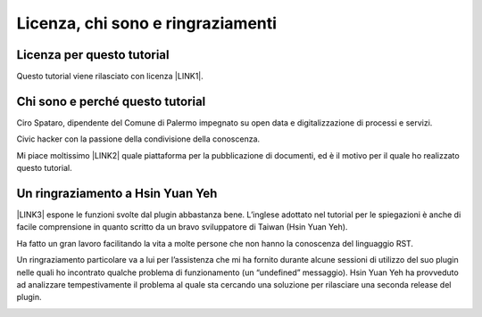 
.. _h3ea173a382bc75126d3a223054245a:

Licenza, chi sono e ringraziamenti
**********************************

.. _h1482f5a3e68357570156a275b155066:

Licenza per questo tutorial
===========================

Questo tutorial viene rilasciato con licenza \ |LINK1|\ .

.. _h2b72783b52451b1466716442d68d:

Chi sono e perché questo tutorial
=================================

Ciro Spataro, dipendente del Comune di Palermo impegnato su open data e digitalizzazione di processi e servizi. 

Civic hacker con la passione della condivisione della conoscenza.

Mi piace moltissimo \ |LINK2|\  quale piattaforma per la pubblicazione di documenti, ed è il motivo per il quale ho realizzato questo tutorial.

.. _h2a134943434130395172b293d13a:

Un ringraziamento a Hsin Yuan Yeh
=================================

\ |LINK3|\  espone le funzioni svolte dal plugin abbastanza bene. L’inglese adottato nel tutorial per le spiegazioni è anche di facile comprensione in quanto scritto da un bravo sviluppatore di Taiwan (Hsin Yuan Yeh).

Ha fatto un gran lavoro facilitando la vita a molte persone che non hanno la conoscenza del linguaggio RST.

Un ringraziamento particolare va  a lui per l’assistenza che mi ha fornito durante alcune sessioni di utilizzo del suo plugin nelle quali ho incontrato qualche problema di funzionamento (un “undefined” messaggio). Hsin Yuan Yeh ha provveduto ad analizzare tempestivamente il problema al quale sta cercando una soluzione per rilasciare una seconda release del plugin.

\ |IMG1|\ 


.. bottom of content


.. |LINK1| raw:: html

    <a href="https://creativecommons.org/licenses/by-sa/4.0/deed.it" target="_blank">Creative Commons CC BY (attribuzione) SA (condividi allo stesso modo)</a>

.. |LINK2| raw:: html

    <a href="http://readthedocs.io/" target="_blank">Read the Docs</a>

.. |LINK3| raw:: html

    <a href="http://ggeditor.readthedocs.io" target="_blank">Il tutorial di GGeditor</a>


.. |IMG1| image:: static/licenza_1.png
   :height: 106 px
   :width: 601 px
